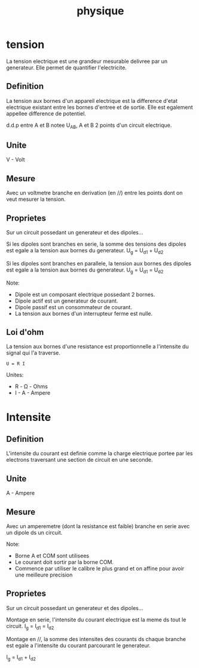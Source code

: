 #+title: physique

* tension

La tension electrique est une grandeur mesurable delivree par un generateur.
Elle permet de quantifier l'electricite.

** Definition

La tension aux bornes d'un appareil electrique est la difference d'etat electrique existant entre les bornes d'entree et de sortie.
Elle est egalement appellee difference de potentiel.

d.d.p entre A et B notee U_AB, A et B 2 points d'un circuit electrique.

** Unite

V - Volt

** Mesure

Avec un voltmetre branche en derivation (en //) entre les points dont on veut mesurer la tension.

** Proprietes

Sur un circuit possedant un generateur et des dipoles...

Si les dipoles sont branches en serie, la somme des tensions des
dipoles est egale a la tension aux bornes du generateur.
U_g = U_d1 + U_d2

Si les dipoles sont branches en parallele, la tension aux bornes des
dipoles est egale a la tension aux bornes du generateur.
U_g = U_d1 = U_d2

Note:
- Dipole est un composant electrique possedant 2 bornes.
- Dipole actif est un generateur de courant.
- Dipole passif est un consommateur de courant.
- La tension aux bornes d'un interrupteur ferme est nulle.

** Loi d'ohm

La tension aux bornes d'une resistance est proportionnelle a l'intensite du signal qui l'a traverse.

#+begin_src phy
U = R I
#+end_src

Unites:
- R - \Omega - Ohms
- I - A - Ampere

* Intensite
** Definition

L'intensite du courant est definie comme la charge electrique portee par les electrons traversant une section de circuit en une seconde.

** Unite

A - Ampere

** Mesure

Avec un amperemetre (dont la resistance est faible) branche en serie avec un dipole ds un circuit.

Note:
- Borne A et COM sont utilisees
- Le courant doit sortir par la borne COM.
- Commence par utiliser le calibre le plus grand et on affine pour avoir une meilleure precision

** Proprietes

Sur un circuit possedant un generateur et des dipoles...

Montage en serie, l'intensite du courant electrique est la meme ds tout le circuit.
I_g = I_d1 = I_d2

Montage en //, la somme des intensites des courants ds chaque branche est egale a l'intensite du courant parcourant le generateur.

I_g = I_d1 + I_d2

